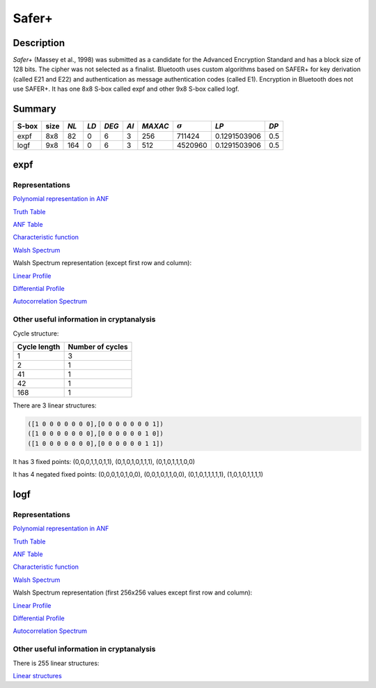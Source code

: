 ******
Safer+
******

Description
===========

*Safer+* (Massey et al., 1998) was submitted as a candidate for the Advanced Encryption Standard and has a block size of 128 bits. The cipher was not selected as a finalist. Bluetooth uses custom algorithms based on SAFER+ for key derivation (called E21 and E22) and authentication as message authentication codes (called E1). Encryption in Bluetooth does not use SAFER+. It has one 8x8 S-box called expf and other 9x8 S-box called logf.

Summary
=======

+-------+------+------+------+-------+------+---------+----------------+--------------+------+
| S-box | size | *NL* | *LD* | *DEG* | *AI* | *MAXAC* | :math:`\sigma` | *LP*         | *DP* |
+=======+======+======+======+=======+======+=========+================+==============+======+
| expf  | 8x8  | 82   | 0    | 6     | 3    | 256     | 711424         | 0.1291503906 | 0.5  |
+-------+------+------+------+-------+------+---------+----------------+--------------+------+
| logf  | 9x8  | 164  | 0    | 6     | 3    | 512     | 4520960        | 0.1291503906 | 0.5  |
+-------+------+------+------+-------+------+---------+----------------+--------------+------+

expf
====

Representations
---------------

`Polynomial representation in ANF <https://raw.githubusercontent.com/jacubero/VBF/master/safer/expf.pdf>`_

`Truth Table <https://raw.githubusercontent.com/jacubero/VBF/master/safer/expf.tt>`_

`ANF Table <https://raw.githubusercontent.com/jacubero/VBF/master/safer/expf.anf>`_

`Characteristic function <https://raw.githubusercontent.com/jacubero/VBF/master/safer/expf.char>`_

`Walsh Spectrum <https://raw.githubusercontent.com/jacubero/VBF/master/safer/expf.wal>`_

Walsh Spectrum representation (except first row and column):

.. image:: /images/expf.png
   :width: 750 px
   :align: center

`Linear Profile <https://raw.githubusercontent.com/jacubero/VBF/master/safer/expf.lp>`_

`Differential Profile <https://raw.githubusercontent.com/jacubero/VBF/master/safer/expf.dp>`_

`Autocorrelation Spectrum <https://raw.githubusercontent.com/jacubero/VBF/master/safer/expf.ac>`_

Other useful information in cryptanalysis
-----------------------------------------

Cycle structure:

+--------------+------------------+
| Cycle length | Number of cycles |
+==============+==================+
| 1            | 3                |
+--------------+------------------+
| 2            | 1                |
+--------------+------------------+
| 41           | 1                |
+--------------+------------------+
| 42           | 1                |
+--------------+------------------+
| 168          | 1                |
+--------------+------------------+

There are 3 linear structures:

.. code-block:: console

	([1 0 0 0 0 0 0 0],[0 0 0 0 0 0 0 1])
	([1 0 0 0 0 0 0 0],[0 0 0 0 0 0 1 0])
	([1 0 0 0 0 0 0 0],[0 0 0 0 0 0 1 1])

It has 3 fixed points: (0,0,0,1,1,0,1,1), (0,1,0,1,0,1,1,1), (0,1,0,1,1,1,0,0)

It has 4 negated fixed points: (0,0,0,1,0,1,0,0), (0,0,1,0,1,1,0,0), (0,1,0,1,1,1,1,1), (1,0,1,0,1,1,1,1)

logf
====

Representations
---------------

`Polynomial representation in ANF <https://raw.githubusercontent.com/jacubero/VBF/master/safer/logf.pdf>`_

`Truth Table <https://raw.githubusercontent.com/jacubero/VBF/master/safer/logf.tt>`_

`ANF Table <https://raw.githubusercontent.com/jacubero/VBF/master/safer/logf.anf>`_

`Characteristic function <https://raw.githubusercontent.com/jacubero/VBF/master/safer/logf.char>`_

`Walsh Spectrum <https://raw.githubusercontent.com/jacubero/VBF/master/safer/logf.wal>`_

Walsh Spectrum representation (first 256x256 values except first row and column):

.. image:: /images/logf.png
   :width: 750 px
   :align: center

`Linear Profile <https://raw.githubusercontent.com/jacubero/VBF/master/safer/logf.lp>`_

`Differential Profile <https://raw.githubusercontent.com/jacubero/VBF/master/safer/logf.dp>`_

`Autocorrelation Spectrum <https://raw.githubusercontent.com/jacubero/VBF/master/safer/logf.ac>`_

Other useful information in cryptanalysis
-----------------------------------------

There is 255 linear structures:

`Linear structures <https://raw.githubusercontent.com/jacubero/VBF/master/safer/logf.ls>`_
